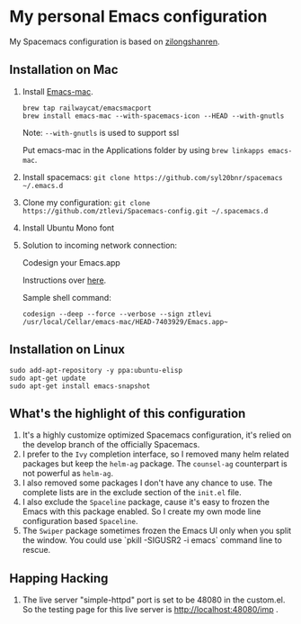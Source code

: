 * My personal Emacs configuration
My Spacemacs configuration is based on [[https://github.com/zilongshanren/spacemacs-private][zilongshanren]].

** Installation on Mac
1. Install [[https://github.com/railwaycat/homebrew-emacsmacport][Emacs-mac]].

  #+BEGIN_SRC shell
  brew tap railwaycat/emacsmacport
  brew install emacs-mac --with-spacemacs-icon --HEAD --with-gnutls
  #+END_SRC

  Note: ~--with-gnutls~ is used to support ssl

  Put emacs-mac in the Applications folder by using ~brew linkapps emacs-mac~.

2. Install spacemacs: ~git clone https://github.com/syl20bnr/spacemacs ~/.emacs.d~
3. Clone my configuration: ~git clone https://github.com/ztlevi/Spacemacs-config.git ~/.spacemacs.d~
4. Install Ubuntu Mono font
5. Solution to incoming network connection:
   
  Codesign your Emacs.app

  Instructions over [[http://apple.stackexchange.com/questions/3271/how-to-get-rid-of-firewall-accept-incoming-connections-dialog/170566][here]].

  Sample shell command:
  #+BEGIN_SRC shell
  codesign --deep --force --verbose --sign ztlevi /usr/local/Cellar/emacs-mac/HEAD-7403929/Emacs.app~
  #+END_SRC

** Installation on Linux
  #+BEGIN_SRC shell
  sudo add-apt-repository -y ppa:ubuntu-elisp
  sudo apt-get update
  sudo apt-get install emacs-snapshot
  #+END_SRC

** What's the highlight of this configuration
1. It's a highly customize optimized Spacemacs configuration, it's relied on the develop branch of the officially Spacemacs.
2. I prefer to the =Ivy= completion interface, so I removed many helm related packages but keep the =helm-ag= package. The =counsel-ag= counterpart is not powerful as =helm-ag=.
3. I also removed some packages I don't have any chance to use. The complete lists are in the exclude section of the =init.el= file.
4. I also exclude the =Spaceline= package, cause it's easy to frozen the Emacs with this package enabled. So I create my own mode line configuration based =Spaceline=.
5. The =Swiper= package sometimes frozen the Emacs UI only when you split the window. You could use `pkill -SIGUSR2 -i emacs` command line to rescue.

** Happing Hacking
1. The live server "simple-httpd" port is set to be 48080 in the custom.el. So the testing page for this live server is http://localhost:48080/imp .
